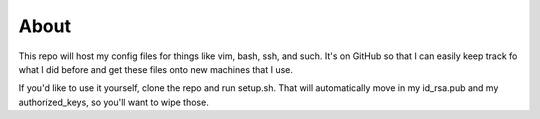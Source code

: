 =====
About
=====

This repo will host my config files for things like vim, bash, ssh, and such.
It's on GitHub so that I can easily keep track fo what I did before and get these files onto new machines that I use.

If you'd like to use it yourself, clone the repo and run setup.sh.
That will automatically move in my id_rsa.pub and my authorized_keys, so you'll want to wipe those.
